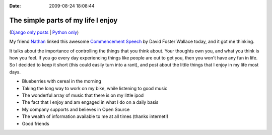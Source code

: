 :Date: 2009-08-24 18:08:44

The simple parts of my life I enjoy
===================================

(`Django only posts <http://ericholscher.com/feeds/cat/planet-django/>`_
\| `Python only <http://ericholscher.com/feeds/cat/python/>`_)

My friend
`Nathan <http://web.archive.org/web/20080213082423/http://www.marginalia.org/dfw_kenyon_commencement.html>`_
linked this awesome
`Commencement Speech <http://web.archive.org/web/20080213082423/http://www.marginalia.org/dfw_kenyon_commencement.html>`_
by David Foster Wallace today, and it got me thinking.

It talks about the importance of controlling the things that you
think about. Your thoughts own you, and what you think is how you
feel. If you go every day experiencing things like people are out
to get you, then you won't have any fun in life. So I decided to
keep it short (this could easily turn into a rant), and post about
the little things that I enjoy in my life most days.


-  Blueberries with cereal in the morning
-  Taking the long way to work on my bike, while listening to good
   music
-  The wonderful array of music that there is on my little ipod
-  The fact that I enjoy and am engaged in what I do on a daily
   basis
-  My company supports and believes in Open Source
-  The wealth of information available to me at all times (thanks
   internet!)
-  Good friends


